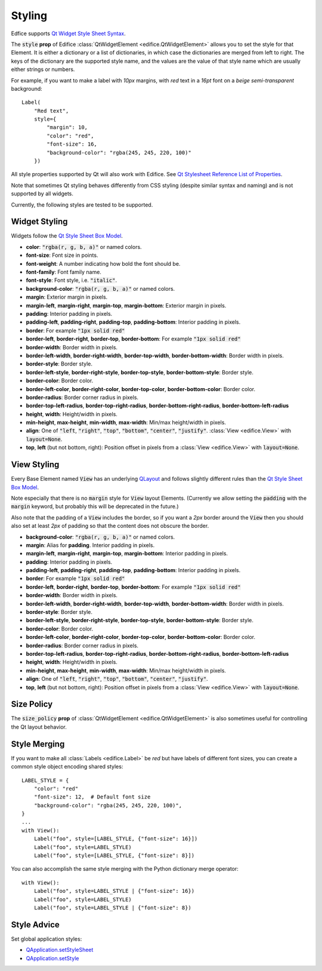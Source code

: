 Styling
=======

Edfice supports
`Qt Widget Style Sheet Syntax <https://doc.qt.io/qtforpython-6/overviews/stylesheet-syntax.html>`_.

The :code:`style` **prop** of Edifice :class:`QtWidgetElement <edifice.QtWidgetElement>` allows
you to set the style for that Element.
It is either a dictionary or a list of dictionaries, in which case the
dictionaries are merged from left to right.
The keys of the dictionary are the supported style name, and the values
are the value of that style name which are usually either strings or numbers.

For example, if you want to make a label with *10px* margins, with *red* text
in a *16pt* font on a *beige* *semi-transparent* background::

    Label(
        "Red text",
        style={
            "margin": 10,
            "color": "red",
            "font-size": 16,
            "background-color": "rgba(245, 245, 220, 100)"
        })

All style properties supported by Qt will also work with Edifice.
See `Qt Stylesheet Reference List of Properties <https://doc.qt.io/qtforpython-6/overviews/stylesheet-reference.html#list-of-properties>`_.

Note that sometimes Qt styling behaves differently from CSS styling
(despite similar syntax and naming) and is not supported by all widgets.

Currently, the following styles are tested to be supported.

Widget Styling
--------------

Widgets follow the
`Qt Style Sheet Box Model <https://doc.qt.io/qtforpython-6/overviews/stylesheet-syntax.html#box-model>`_.

- **color**: :code:`"rgba(r, g, b, a)"` or named colors.
- **font-size**: Font size in points.
- **font-weight**: A number indicating how bold the font should be.
- **font-family**: Font family name.
- **font-style**: Font style, i.e. :code:`"italic"`.
- **background-color**: :code:`"rgba(r, g, b, a)"` or named colors.
- **margin**: Exterior margin in pixels.
- **margin-left**, **margin-right**, **margin-top**, **margin-bottom**: Exterior margin in pixels.
- **padding**: Interior padding in pixels.
- **padding-left**, **padding-right**, **padding-top**, **padding-bottom**: Interior padding in pixels.
- **border**: For example :code:`"1px solid red"`
- **border-left**, **border-right**, **border-top**, **border-bottom**: For example :code:`"1px solid red"`
- **border-width**: Border width in pixels.
- **border-left-width**, **border-right-width**, **border-top-width**, **border-bottom-width**: Border width in pixels.
- **border-style**: Border style.
- **border-left-style**, **border-right-style**, **border-top-style**, **border-bottom-style**: Border style.
- **border-color**: Border color.
- **border-left-color**, **border-right-color**, **border-top-color**, **border-bottom-color**: Border color.
- **border-radius**: Border corner radius in pixels.
- **border-top-left-radius**, **border-top-right-radius**, **border-bottom-right-radius**, **border-bottom-left-radius**
- **height**, **width**: Height/width in pixels.
- **min-height**, **max-height**, **min-width**, **max-width**: Min/max height/width in pixels.
- **align**: One of :code:`"left`, :code:`"right"`, :code:`"top"`, :code:`"bottom"`, :code:`"center"`, :code:`"justify"`.
  :class:`View <edifice.View>` with :code:`layout=None`.
- **top**, **left** (but not bottom, right): Position offset in pixels from a
  :class:`View <edifice.View>` with :code:`layout=None`.

View Styling
------------

Every Base Element named :code:`View` has an underlying
`QLayout <https://doc.qt.io/qtforpython-6/PySide6/QtWidgets/QLayout.html>`_
and follows slightly different rules than the
`Qt Style Sheet Box Model <https://doc.qt.io/qtforpython-6/overviews/stylesheet-syntax.html#box-model>`_.

Note especially that there is no :code:`margin` style for :code:`View` layout
Elements. (Currently we allow setting the :code:`padding` with the
:code:`margin` keyword, but probably this will be deprecated in the future.)

Also note that the padding of a :code:`View` includes the border, so
if you want a *2px* border around the :code:`View` then you should also
set at least *2px* of padding so that the content does not obscure the border.

- **background-color**: :code:`"rgba(r, g, b, a)"` or named colors.
- **margin**: Alias for **padding**. Interior padding in pixels.
- **margin-left**, **margin-right**, **margin-top**, **margin-bottom**: Interior padding in pixels.
- **padding**: Interior padding in pixels.
- **padding-left**, **padding-right**, **padding-top**, **padding-bottom**: Interior padding in pixels.
- **border**: For example :code:`"1px solid red"`
- **border-left**, **border-right**, **border-top**, **border-bottom**: For example :code:`"1px solid red"`
- **border-width**: Border width in pixels.
- **border-left-width**, **border-right-width**, **border-top-width**, **border-bottom-width**: Border width in pixels.
- **border-style**: Border style.
- **border-left-style**, **border-right-style**, **border-top-style**, **border-bottom-style**: Border style.
- **border-color**: Border color.
- **border-left-color**, **border-right-color**, **border-top-color**, **border-bottom-color**: Border color.
- **border-radius**: Border corner radius in pixels.
- **border-top-left-radius**, **border-top-right-radius**, **border-bottom-right-radius**, **border-bottom-left-radius**
- **height**, **width**: Height/width in pixels.
- **min-height**, **max-height**, **min-width**, **max-width**: Min/max height/width in pixels.
- **align**: One of :code:`"left`, :code:`"right"`, :code:`"top"`, :code:`"bottom"`, :code:`"center"`, :code:`"justify"`.
- **top**, **left** (but not bottom, right): Position offset in pixels from a
  :class:`View <edifice.View>` with :code:`layout=None`.


Size Policy
-----------

The :code:`size_policy` **prop** of :class:`QtWidgetElement <edifice.QtWidgetElement>` is also
sometimes useful for controlling the Qt layout behavior.

Style Merging
-------------

If you want to make all :class:`Labels <edifice.Label>` be *red* but have labels of different
font sizes, you can create a common style object encoding shared styles::

    LABEL_STYLE = {
        "color": "red"
        "font-size": 12,  # Default font size
        "background-color": "rgba(245, 245, 220, 100)",
    }
    ...
    with View():
        Label("foo", style=[LABEL_STYLE, {"font-size": 16}])
        Label("foo", style=LABEL_STYLE)
        Label("foo", style=[LABEL_STYLE, {"font-size": 8}])

You can also accomplish the same style merging with the Python dictionary
merge operator::

    with View():
        Label("foo", style=LABEL_STYLE | {"font-size": 16})
        Label("foo", style=LABEL_STYLE)
        Label("foo", style=LABEL_STYLE | {"font-size": 8})


Style Advice
------------

Set global application styles:

- `QApplication.setStyleSheet <https://doc.qt.io/qtforpython-6/PySide6/QtWidgets/QApplication.html#PySide6.QtWidgets.QApplication.setStyleSheet>`_
- `QApplication.setStyle <https://doc.qt.io/qtforpython-6/PySide6/QtWidgets/QApplication.html#PySide6.QtWidgets.QApplication.setStyle>`_